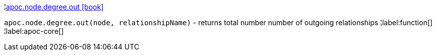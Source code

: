 ¦xref::overview/apoc.node.degree/apoc.node.degree.out.adoc[apoc.node.degree.out icon:book[]] +

`apoc.node.degree.out(node, relationshipName)` - returns total number number of outgoing relationships
¦label:function[]
¦label:apoc-core[]
